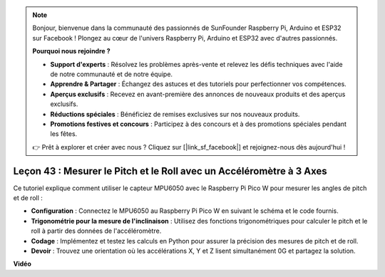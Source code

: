 .. note::

    Bonjour, bienvenue dans la communauté des passionnés de SunFounder Raspberry Pi, Arduino et ESP32 sur Facebook ! Plongez au cœur de l'univers Raspberry Pi, Arduino et ESP32 avec d'autres passionnés.

    **Pourquoi nous rejoindre ?**

    - **Support d'experts** : Résolvez les problèmes après-vente et relevez les défis techniques avec l'aide de notre communauté et de notre équipe.
    - **Apprendre & Partager** : Échangez des astuces et des tutoriels pour perfectionner vos compétences.
    - **Aperçus exclusifs** : Recevez en avant-première des annonces de nouveaux produits et des aperçus exclusifs.
    - **Réductions spéciales** : Bénéficiez de remises exclusives sur nos nouveaux produits.
    - **Promotions festives et concours** : Participez à des concours et à des promotions spéciales pendant les fêtes.

    👉 Prêt à explorer et créer avec nous ? Cliquez sur [|link_sf_facebook|] et rejoignez-nous dès aujourd'hui !

Leçon 43 : Mesurer le Pitch et le Roll avec un Accéléromètre à 3 Axes
=============================================================================

Ce tutoriel explique comment utiliser le capteur MPU6050 avec le Raspberry Pi Pico W pour mesurer les angles de pitch et de roll :

* **Configuration** : Connectez le MPU6050 au Raspberry Pi Pico W en suivant le schéma et le code fournis.
* **Trigonométrie pour la mesure de l'inclinaison** : Utilisez des fonctions trigonométriques pour calculer le pitch et le roll à partir des données de l'accéléromètre.
* **Codage** : Implémentez et testez les calculs en Python pour assurer la précision des mesures de pitch et de roll.
* **Devoir** : Trouvez une orientation où les accélérations X, Y et Z lisent simultanément 0G et partagez la solution.


**Vidéo**

.. raw:: html

    <iframe width="700" height="500" src="https://www.youtube.com/embed/5f7fL9G8VsE?si=S8zbOFPDIA3dG8jt" title="YouTube video player" frameborder="0" allow="accelerometer; autoplay; clipboard-write; encrypted-media; gyroscope; picture-in-picture; web-share" allowfullscreen></iframe>
